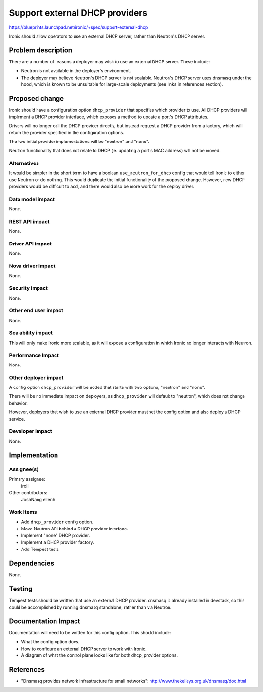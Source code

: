 ..
 This work is licensed under a Creative Commons Attribution 3.0 Unported
 License.

 http://creativecommons.org/licenses/by/3.0/legalcode

===============================
Support external DHCP providers
===============================

https://blueprints.launchpad.net/ironic/+spec/support-external-dhcp

Ironic should allow operators to use an external DHCP server, rather than
Neutron's DHCP server.


Problem description
===================

There are a number of reasons a deployer may wish to use an external DHCP
server. These include:

* Neutron is not available in the deployer's environment.

* The deployer may believe Neutron's DHCP server is not scalable. Neutron's
  DHCP server uses dnsmasq under the hood, which is known to be unsuitable
  for large-scale deployments (see links in references section).


Proposed change
===============

Ironic should have a configuration option ``dhcp_provider`` that specifies
which provider to use.  All DHCP providers will implement a DHCP provider
interface, which exposes a method to update a port's DHCP attributes.

Drivers will no longer call the DHCP provider directly, but instead request a
DHCP provider from a factory, which will return the provider specified in the
configuration options.

The two initial provider implementations will be "neutron" and "none".

Neutron functionality that does not relate to DHCP (ie. updating a port's MAC
address) will not be moved.

Alternatives
------------

It would be simpler in the short term to have a boolean
``use_neutron_for_dhcp`` config that would tell Ironic to either use Neutron
or do nothing.  This would duplicate the initial functionality of the proposed
change.  However, new DHCP providers would be difficult to add, and there
would also be more work for the deploy driver.

Data model impact
-----------------

None.

REST API impact
---------------

None.

Driver API impact
-----------------

None.

Nova driver impact
------------------

None.

Security impact
---------------

None.

Other end user impact
---------------------

None.

Scalability impact
------------------

This will only make Ironic more scalable, as it will expose a configuration
in which Ironic no longer interacts with Neutron.

Performance Impact
------------------

None.

Other deployer impact
---------------------

A config option ``dhcp_provider`` will be added that starts with two options,
"neutron" and "none".

There will be no immediate impact on deployers, as ``dhcp_provider`` will
default to "neutron", which does not change behavior.

However, deployers that wish to use an external DHCP provider must set the
config option and also deploy a DHCP service.

Developer impact
----------------

None.


Implementation
==============

Assignee(s)
-----------

Primary assignee:
  jroll

Other contributors:
  JoshNang
  ellenh

Work Items
----------

* Add ``dhcp_provider`` config option.

* Move Neutron API behind a DHCP provider interface.

* Implement "none" DHCP provider.

* Implement a DHCP provider factory.

* Add Tempest tests


Dependencies
============

None.

Testing
=======

Tempest tests should be written that use an external DHCP provider. dnsmasq
is already installed in devstack, so this could be accomplished by running
dnsmasq standalone, rather than via Neutron.


Documentation Impact
====================

Documentation will need to be written for this config option. This should
include:

* What the config option does.

* How to configure an external DHCP server to work with Ironic.

* A diagram of what the control plane looks like for both dhcp_provider
  options.


References
==========

* "Dnsmasq provides network infrastructure for small networks":
  http://www.thekelleys.org.uk/dnsmasq/doc.html
